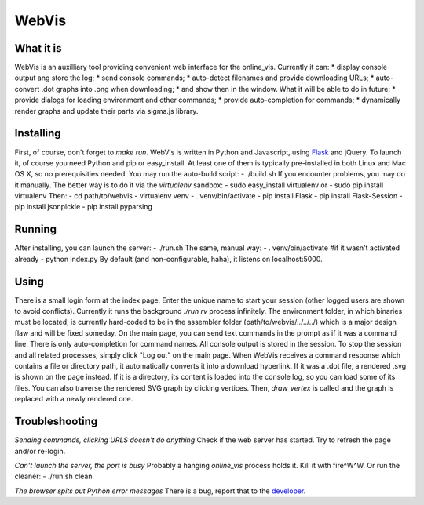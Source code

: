 WebVis
======

What it is
----------

WebVis is an auxilliary tool providing convenient web interface for the online_vis.
Currently it can:
* display console output ang store the log;
* send console commands;
* auto-detect filenames and provide downloading URLs;
* auto-convert .dot graphs into .png when downloading;
* and show then in the window.
What it will be able to do in future:
* provide dialogs for loading environment and other commands;
* provide auto-completion for commands;
* dynamically render graphs and update their parts via sigma.js library.

Installing
----------

First, of course, don't forget to *make run*.
WebVis is written in Python and Javascript, using Flask_ and jQuery. To launch it, of course you need Python and pip or easy_install. At least one of them is typically pre-installed in both Linux and Mac OS X, so no prerequisities needed.
You may run the auto-build script:
- ./build.sh
If you encounter problems, you may do it manually. The better way is to do it via the *virtualenv* sandbox:
- sudo easy_install virtualenv
or
- sudo pip install virtualenv
Then:
- cd path/to/webvis
- virtualenv venv
- . venv/bin/activate
- pip install Flask
- pip install Flask-Session
- pip install jsonpickle
- pip install pyparsing

Running
-------
After installing, you can launch the server:
- ./run.sh
The same, manual way:
- . venv/bin/activate #if it wasn't activated already
- python index.py
By default (and non-configurable, haha), it listens on localhost:5000.

Using
-----
There is a small login form at the index page. Enter the unique name to start your session (other logged users are shown to avoid conflicts). Currently it runs the background *./run rv* process infinitely. The environment folder, in which binaries must be located, is currently hard-coded to be in the assembler folder (path/to/webvis/../../../) which is a major design flaw and will be fixed someday.
On the main page, you can send text commands in the prompt as if it was a command line. There is only auto-completion for command names.
All console output is stored in the session. To stop the session and all related processes, simply click "Log out" on the main page.
When WebVis receives a command response which contains a file or directory path, it automatically converts it into a download hyperlink. If it was a .dot file, a rendered .svg is shown on the page instead. If it is a directory, its content is loaded into the console log, so you can load some of its files.
You can also traverse the rendered SVG graph by clicking vertices. Then, *draw_vertex* is called and the graph is replaced with a newly rendered one.

Troubleshooting
---------------

*Sending commands, clicking URLS doesn't do anything*
Check if the web server has started. Try to refresh the page and/or re-login.

*Can't launch the server, the port is busy*
Probably a hanging *online_vis* process holds it. Kill it with fire^W^W. Or run the cleaner:
- ./run.sh clean

*The browser spits out Python error messages*
There is a bug, report that to the developer_.

.. _Flask: http://flask.pocoo.org
.. _developer: mailto:y.s.gorshkov@gmail.com
